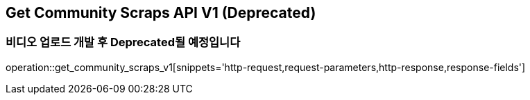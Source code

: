 == Get Community Scraps API V1 (Deprecated)
=== 비디오 업로드 개발 후 Deprecated될 예정입니다

operation::get_community_scraps_v1[snippets='http-request,request-parameters,http-response,response-fields']
